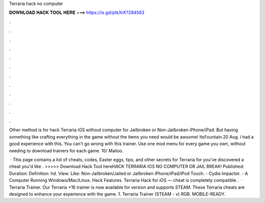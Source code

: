 Terraria hack no computer



𝐃𝐎𝐖𝐍𝐋𝐎𝐀𝐃 𝐇𝐀𝐂𝐊 𝐓𝐎𝐎𝐋 𝐇𝐄𝐑𝐄 ===> https://is.gd/ptkXrK?284563



.



.



.



.



.



.



.



.



.



.



.



.

Other method is for hack Terraria iOS without computer for Jailbroken or Non-Jailbroken iPhone/iPad. But having something like crafting everything in the game without the items you need would be awsome! ItsFountain 20 Aug. i had a good experience with this. You can't go wrong with this trainer. Use one mod menu for every game you own, without needing to download trainers for each game. 10/ Mailoo.

 · This page contains a list of cheats, codes, Easter eggs, tips, and other secrets for Terraria for  you've discovered a cheat you'd like . >>>>> Download Hack Tool hereHACK TERRARIA IOS NO COMPUTER OR JAIL BREAK! Published: Duration: Definition: hd. View: Like: Non-Jailbroken/Jailed or Jailbroken iPhone/iPad/iPod Touch. - Cydia Impactor. - A Computer Running Windows/Mac/Linux. Hack Features. Terraria Hack for iOS — cheat is completely compatible .  · Terraria Trainer. Our Terraria +16 trainer is now available for version and supports STEAM. These Terraria cheats are designed to enhance your experience with the game. 1. Terraria Trainer (STEAM - v) RGB. MOBILE-READY.
